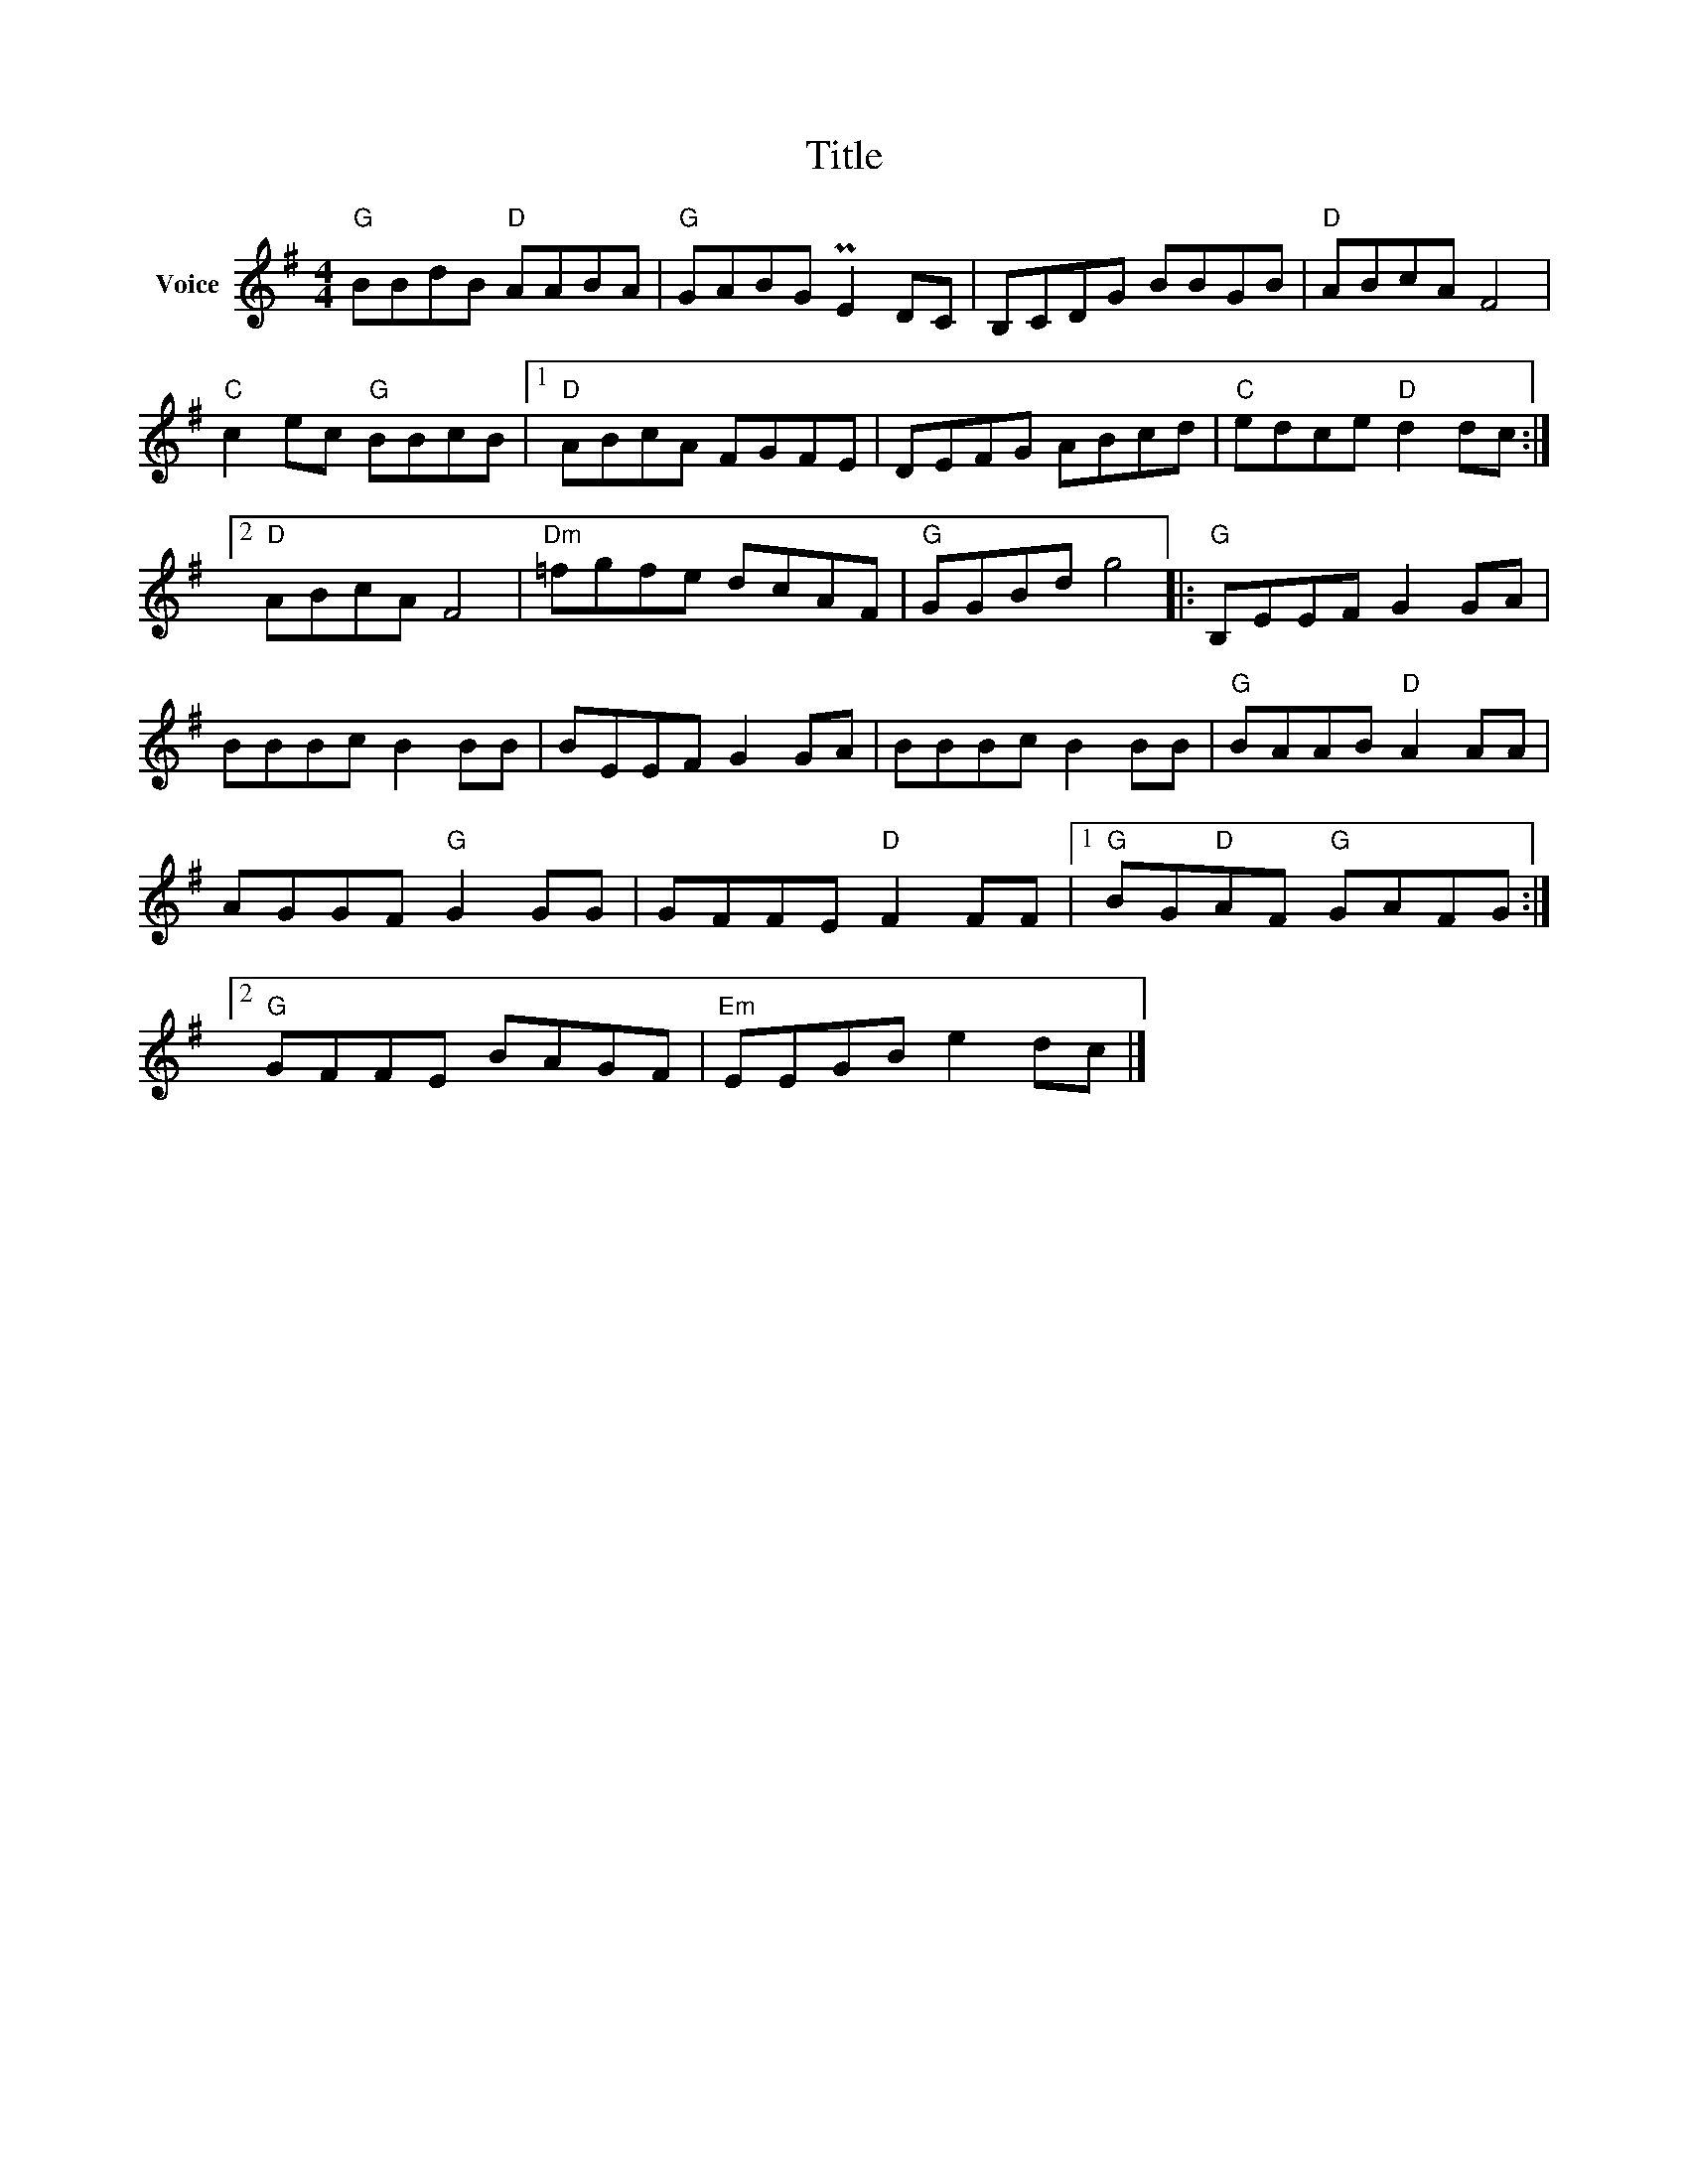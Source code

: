 X:1
T:Title
L:1/8
M:4/4
I:linebreak $
K:G
V:1 treble nm="Voice"
V:1
"G" BBdB"D" AABA |"G" GABG PE2 DC | B,CDG BBGB |"D" ABcA F4 |"C" c2 ec"G" BBcB |1"D" ABcA FGFE | %6
 DEFG ABcd |"C" edce"D" d2 dc :|2"D" ABcA F4 |"Dm" =fgfe dcAF |"G" GGBd g4 |:"G" B,EEF G2 GA | %12
 BBBc B2 BB | BEEF G2 GA | BBBc B2 BB |"G" BAAB"D" A2 AA | AGGF"G" G2 GG | GFFE"D" F2 FF |1 %18
"G" BG"D"AF"G" GAFG :|2"G" GFFE BAGF |"Em" EEGB e2 dc |] %21
